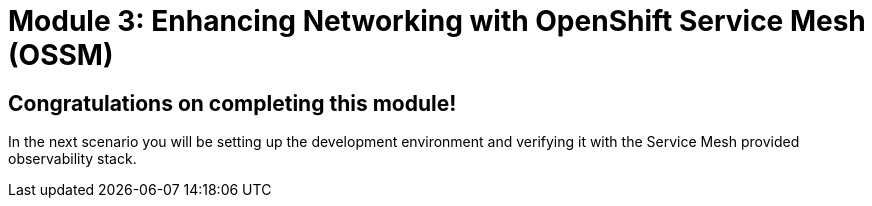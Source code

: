 # Module 3: Enhancing Networking with OpenShift Service Mesh (OSSM)

## Congratulations on completing this module!

In the next scenario you will be setting up the development environment and verifying it with the Service Mesh provided observability stack.

